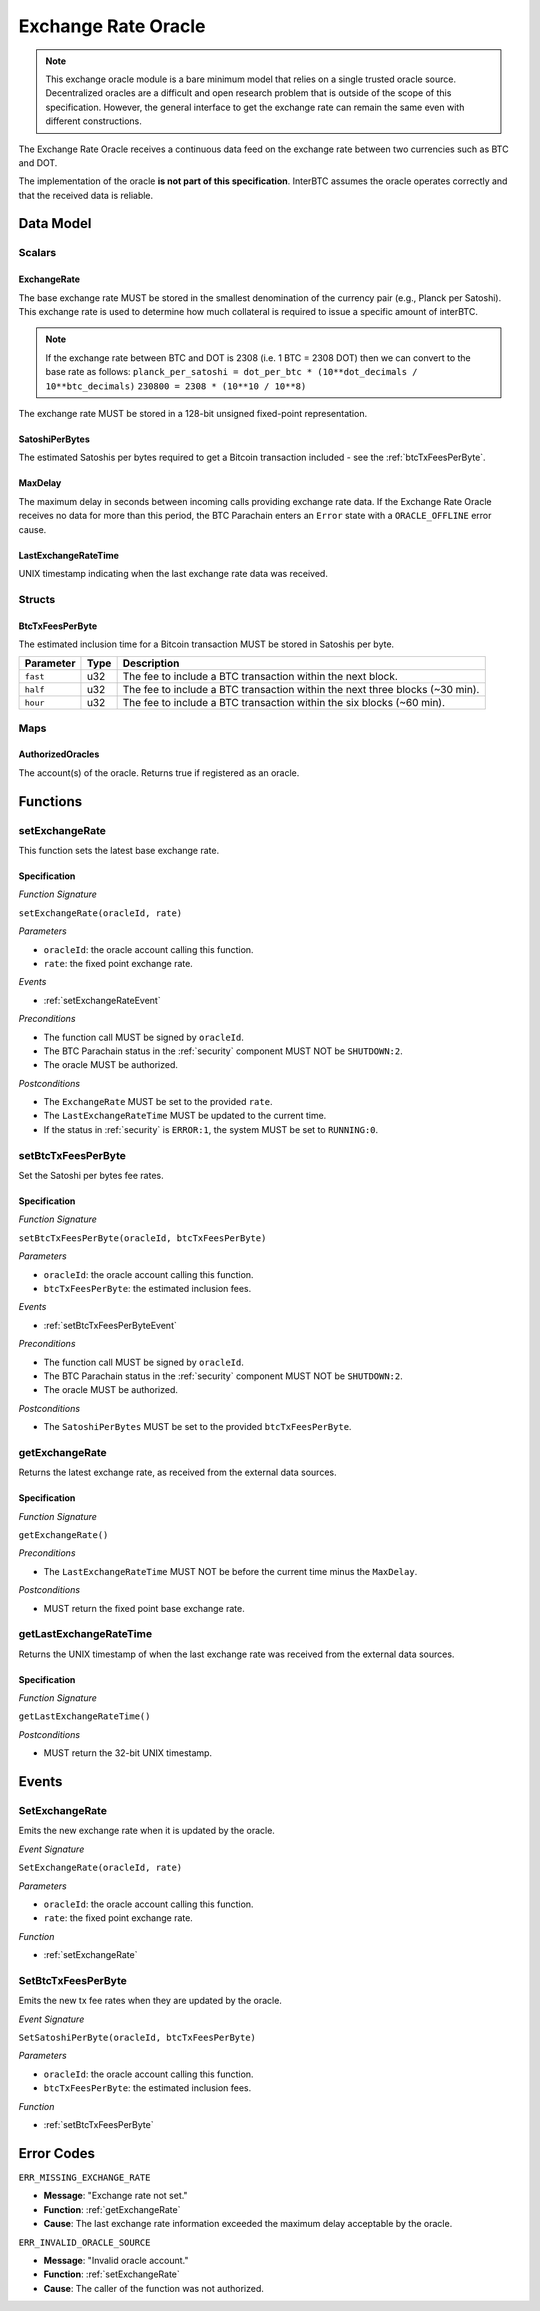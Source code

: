 .. _oracle:

Exchange Rate Oracle
====================

.. note:: This exchange oracle module is a bare minimum model that relies on a single trusted oracle source. Decentralized oracles are a difficult and open research problem that is outside of the scope of this specification. However, the general interface to get the exchange rate can remain the same even with different constructions.


The Exchange Rate Oracle receives a continuous data feed on the exchange rate between two currencies such as BTC and DOT.

The implementation of the oracle **is not part of this specification**. InterBTC assumes the oracle operates correctly and that the received data is reliable. 


Data Model
~~~~~~~~~~

Scalars
-------

ExchangeRate
............

The base exchange rate MUST be stored in the smallest denomination of the currency pair (e.g., Planck per Satoshi). This exchange rate is used to determine how much collateral is required to issue a specific amount of interBTC.

.. note:: If the exchange rate between BTC and DOT is 2308 (i.e. 1 BTC = 2308 DOT) then we can convert to the base rate as follows:
    ``planck_per_satoshi = dot_per_btc * (10**dot_decimals / 10**btc_decimals)``
    ``230800 = 2308 * (10**10 / 10**8)``

The exchange rate MUST be stored in a 128-bit unsigned fixed-point representation.

SatoshiPerBytes
...............

The estimated Satoshis per bytes required to get a Bitcoin transaction included - see the :ref:`btcTxFeesPerByte`.

MaxDelay
........

The maximum delay in seconds between incoming calls providing exchange rate data. If the Exchange Rate Oracle receives no data for more than this period, the BTC Parachain enters an ``Error`` state with a ``ORACLE_OFFLINE`` error cause.

LastExchangeRateTime
....................

UNIX timestamp indicating when the last exchange rate data was received. 


Structs
-------

.. _btcTxFeesPerByte:

BtcTxFeesPerByte
................

The estimated inclusion time for a Bitcoin transaction MUST be stored in Satoshis per byte.

.. tabularcolumns:: |l|l|L|

=========================  ==================  ========================================================
Parameter                  Type                Description
=========================  ==================  ========================================================
``fast``                   u32                 The fee to include a BTC transaction within the next block.
``half``                   u32                 The fee to include a BTC transaction within the next three blocks (~30 min).
``hour``                   u32                 The fee to include a BTC transaction within the six blocks  (~60 min).
=========================  ==================  ========================================================


Maps
----

AuthorizedOracles
.................

The account(s) of the oracle. Returns true if registered as an oracle.


Functions
~~~~~~~~~

.. _setExchangeRate:

setExchangeRate
---------------

This function sets the latest base exchange rate.

Specification
.............

*Function Signature*

``setExchangeRate(oracleId, rate)``

*Parameters*

* ``oracleId``: the oracle account calling this function.
* ``rate``: the fixed point exchange rate.

*Events*

* :ref:`setExchangeRateEvent`

*Preconditions*

* The function call MUST be signed by ``oracleId``.
* The BTC Parachain status in the :ref:`security` component MUST NOT be ``SHUTDOWN:2``.
* The oracle MUST be authorized.

*Postconditions*

* The ``ExchangeRate`` MUST be set to the provided ``rate``.
* The ``LastExchangeRateTime`` MUST be updated to the current time.
* If the status in :ref:`security` is ``ERROR:1``, the system MUST be set to ``RUNNING:0``.

.. _setBtcTxFeesPerByte:

setBtcTxFeesPerByte
-------------------

Set the Satoshi per bytes fee rates.

Specification
.............

*Function Signature*

``setBtcTxFeesPerByte(oracleId, btcTxFeesPerByte)``

*Parameters*

* ``oracleId``: the oracle account calling this function.
* ``btcTxFeesPerByte``: the estimated inclusion fees.

*Events*

* :ref:`setBtcTxFeesPerByteEvent`

*Preconditions*

* The function call MUST be signed by ``oracleId``.
* The BTC Parachain status in the :ref:`security` component MUST NOT be ``SHUTDOWN:2``.
* The oracle MUST be authorized.

*Postconditions*

* The ``SatoshiPerBytes`` MUST be set to the provided ``btcTxFeesPerByte``.

.. _getExchangeRate:

getExchangeRate
---------------

Returns the latest exchange rate, as received from the external data sources.

Specification
.............

*Function Signature*

``getExchangeRate()``

*Preconditions*

* The ``LastExchangeRateTime`` MUST NOT be before the current time minus the ``MaxDelay``.

*Postconditions*

* MUST return the fixed point base exchange rate.

.. _getLastExchangeRateTime:

getLastExchangeRateTime
------------------------

Returns the UNIX timestamp of when the last exchange rate was received from the external data sources.

Specification
.............

*Function Signature*

``getLastExchangeRateTime()``

*Postconditions*

* MUST return the 32-bit UNIX timestamp.


Events
~~~~~~

.. _setExchangeRateEvent:

SetExchangeRate
---------------

Emits the new exchange rate when it is updated by the oracle.

*Event Signature*

``SetExchangeRate(oracleId, rate)`` 

*Parameters*

* ``oracleId``: the oracle account calling this function.
* ``rate``: the fixed point exchange rate.

*Function*

* :ref:`setExchangeRate`

.. _setBtcTxFeesPerByteEvent:

SetBtcTxFeesPerByte
-------------------

Emits the new tx fee rates when they are updated by the oracle.

*Event Signature*

``SetSatoshiPerByte(oracleId, btcTxFeesPerByte)`` 

*Parameters*

* ``oracleId``: the oracle account calling this function.
* ``btcTxFeesPerByte``: the estimated inclusion fees.

*Function*

* :ref:`setBtcTxFeesPerByte`


Error Codes
~~~~~~~~~~~

``ERR_MISSING_EXCHANGE_RATE``

* **Message**: "Exchange rate not set."
* **Function**: :ref:`getExchangeRate` 
* **Cause**: The last exchange rate information exceeded the maximum delay acceptable by the oracle. 

``ERR_INVALID_ORACLE_SOURCE``

* **Message**: "Invalid oracle account."
* **Function**: :ref:`setExchangeRate` 
* **Cause**: The caller of the function was not authorized. 
